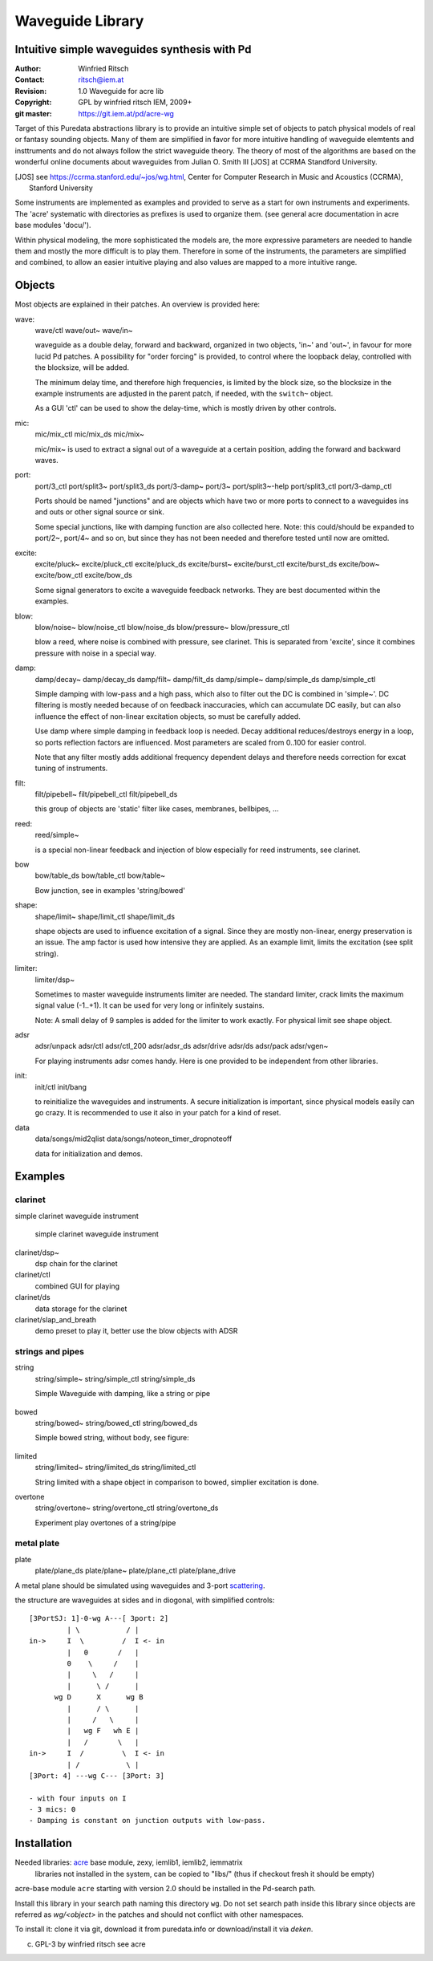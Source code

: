 =================
Waveguide Library
=================
Intuitive simple waveguides synthesis with Pd
---------------------------------------------

:Author: Winfried Ritsch
:Contact: ritsch@iem.at
:Revision: 1.0 Waveguide  for acre lib 
:Copyright: GPL by winfried ritsch IEM, 2009+
:git master: https://git.iem.at/pd/acre-wg

Target of this Puredata abstractions library is to provide an intuitive simple set of objects to patch physical models of real or fantasy sounding objects.
Many of them are simplified in favor for more intuitive handling of waveguide elemtents and insttruments and do not always follow the strict waveguide theory.
The theory of most of the algorithms are based on the wonderful online documents about waveguides from Julian O. Smith III [JOS] at CCRMA Standford University.

.. [JOS] see https://ccrma.stanford.edu/~jos/wg.html, Center for Computer Research in Music and Acoustics (CCRMA),   Stanford University

Some instruments are implemented as examples and provided to serve as a start for own instruments and experiments.
The 'acre' systematic with directories as prefixes is used to organize them. (see general acre documentation in acre base modules 'docu/').

Within physical modeling, the more sophisticated the models are, the more expressive parameters are needed to handle them and mostly the more difficult is to play them.
Therefore in some of the instruments, the parameters are simplified and combined, to allow an easier intuitive playing and also values are mapped to a more intuitive range.


Objects
-------

Most objects are explained in their patches.
An overview is provided here:

wave:
 wave/ctl
 wave/out~
 wave/in~
 
 waveguide as a double delay, forward and backward, organized in two objects, 'in~' and 'out~', in favour for more lucid Pd patches. A possibility for "order forcing" is provided, to control where the loopback delay, controlled with the blocksize, will be added.

 The minimum delay time, and therefore high frequencies, is limited by the block size, so the blocksize in the example instruments are adjusted in the parent patch, if needed, with the ``switch~`` object.
 
 As a GUI 'ctl'  can be used to show the delay-time, which is mostly driven by other controls.

mic:
 mic/mix_ctl
 mic/mix_ds
 mic/mix~

 mic/mix~ is used to extract a signal out of a waveguide at a certain position, adding the forward and backward waves.
  
port:
 port/3_ctl
 port/split3~
 port/split3_ds
 port/3-damp~
 port/3~
 port/split3~-help
 port/split3_ctl
 port/3-damp_ctl

 Ports should be named "junctions" and are objects which have two or more ports to connect to a waveguides ins and outs or other signal source or sink.
 
 Some special junctions, like with damping function are also collected here.
 Note: this could/should be expanded to port/2~, port/4~ and so on, but since they has not been needed and therefore tested until now are omitted.

excite:
 excite/pluck~
 excite/pluck_ctl
 excite/pluck_ds
 excite/burst~
 excite/burst_ctl
 excite/burst_ds
 excite/bow~
 excite/bow_ctl
 excite/bow_ds

 Some signal generators to excite a waveguide feedback networks. 
 They are best documented within the examples. 

blow:
 blow/noise~
 blow/noise_ctl
 blow/noise_ds
 blow/pressure~
 blow/pressure_ctl

 blow a reed, where noise is combined with pressure, see clarinet.
 This is separated from 'excite', since it combines pressure with noise in a special way.

damp:
 damp/decay~
 damp/decay_ds
 damp/filt~
 damp/filt_ds
 damp/simple~
 damp/simple_ds
 damp/simple_ctl

 Simple damping with low-pass and a high pass, which also to filter out the DC is combined in 'simple~'.
 DC filtering is mostly needed because of on feedback inaccuracies, which can accumulate DC easily, but can also influence the effect of non-linear excitation objects, so must be carefully added. 
 
 Use damp where simple damping in feedback loop is needed.
 Decay additional reduces/destroys energy in a loop, so ports reflection factors are influenced. 
 Most parameters are scaled from 0..100 for easier control.
 
 Note that any filter mostly adds additional frequency dependent delays and therefore needs correction for excat tuning of instruments.

filt:
 filt/pipebell~
 filt/pipebell_ctl
 filt/pipebell_ds


 this group of objects are 'static' filter like cases, membranes, bellbipes, ...


reed:
 reed/simple~

 is a special non-linear feedback and injection of blow especially for reed instruments, see clarinet.

bow
 bow/table_ds
 bow/table_ctl
 bow/table~
 
 Bow junction, see in examples 'string/bowed'

shape:
 shape/limit~
 shape/limit_ctl
 shape/limit_ds

 shape objects are used to influence excitation of a signal.
 Since they are mostly non-linear, energy preservation is an issue.
 The amp factor is used how intensive they are applied.
 As an example limit, limits the excitation (see split string).

limiter:
 limiter/dsp~

 Sometimes to master waveguide instruments limiter are needed. 
 The standard limiter, crack limits the maximum signal value (-1..+1). 
 It can be used for very long or infinitely sustains.
 
 Note: A small delay of 9 samples is added for the limiter to work exactly.
 For physical limit see shape object.

adsr
 adsr/unpack
 adsr/ctl
 adsr/ctl_200
 adsr/adsr_ds
 adsr/drive
 adsr/ds
 adsr/pack
 adsr/vgen~
 
 For playing instruments adsr comes handy. 
 Here is one provided to be independent from other libraries.

init:
 init/ctl
 init/bang

 to reinitialize the waveguides and instruments. 
 A secure initialization is important, since physical models easily can go crazy.
 It is recommended to use it also in your patch for a kind of reset.

data
 data/songs/mid2qlist
 data/songs/noteon_timer_dropnoteoff
 
 data for initialization and demos.

Examples
--------


clarinet
........


simple clarinet waveguide instrument

.. figure:: docu/clarinet.png
    :width: 80%
    
    simple clarinet waveguide instrument

clarinet/dsp~
 dsp chain for the clarinet


clarinet/ctl
 combined GUI for playing
 
clarinet/ds
 data storage for the clarinet 
 
clarinet/slap_and_breath
 demo preset to play it, better use the blow objects with ADSR


 
strings and pipes
.................

string
 string/simple~
 string/simple_ctl
 string/simple_ds

 Simple Waveguide with damping, like a string or pipe

 
.. figure:: docu/pipe_model.png
    :width: 80%

bowed
 string/bowed~
 string/bowed_ctl
 string/bowed_ds

 Simple bowed string, without body, see figure:

.. figure:: docu/bow.png
    :width: 80%

limited
 string/limited~
 string/limited_ds
 string/limited_ctl

 String limited with a shape object in comparison to bowed, simplier excitation is done.
 
overtone
 string/overtone~
 string/overtone_ctl
 string/overtone_ds

 Experiment play overtones of a string/pipe

 .. figure:: docu/overtone.png
    :width: 80%


metal plate
...........

plate
 plate/plane_ds
 plate/plane~
 plate/plane_ctl
 plate/plane_drive


A metal plane should be simulated using waveguides and 3-port scattering_. 

.. _scattering: http://ccrma.stanford.edu/~jos/pasp/Signal_Scattering.html

the structure are waveguides at sides and in diogonal, with simplified controls::

 [3PortSJ: 1]-0-wg A---[ 3port: 2]
          | \           / |
 in->     I  \         /  I <- in
          |   0       /   |
          0    \     /    |
          |     \   /     |
          |      \ /      |
       wg D      X      wg B
          |      / \      |
          |     /   \     |
          |   wg F   wh E |
          |   /       \   |
 in->     I  /         \  I <- in
          | /           \ |
 [3Port: 4] ---wg C--- [3Port: 3]

 - with four inputs on I
 - 3 mics: 0
 - Damping is constant on junction outputs with low-pass.
 
 
Installation
------------

Needed libraries: acre_ base module, zexy, iemlib1, iemlib2, iemmatrix
 libraries not installed in the system, can be copied to "libs/"
 (thus if checkout fresh it should be empty)

.. _acre: https://git.iem.at/pd/acre

acre-base module ``acre`` starting with version 2.0 should be installed in the Pd-search path.

Install this library in your search path naming this directory ``wg``. 
Do not set search path inside this library since objects are referred as `wg/<object>` in the patches and should not conflict
with other namespaces.

To install it: clone it via git, download it from puredata.info or download/install it via `deken`.

(c) GPL-3 by winfried ritsch see acre

